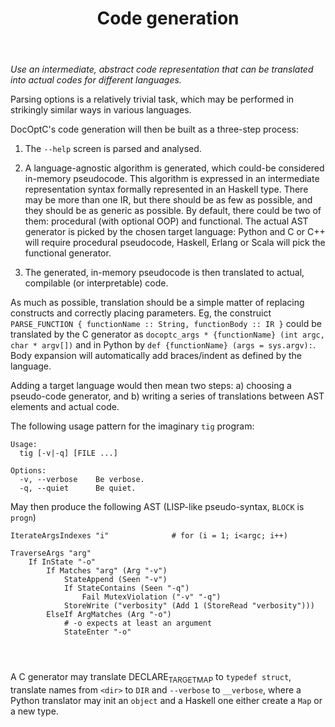 #+TITLE: Code generation

/Use an intermediate, abstract code representation that can be translated into actual codes for different languages./

Parsing options is a relatively trivial task, which may be performed in strikingly similar ways in various languages.

DocOptC's code generation will then be built as a three-step process:

 1. The =--help= screen is parsed and analysed.

 2. A language-agnostic algorithm is generated, which could-be considered in-memory pseudocode. This algorithm is expressed in an intermediate representation syntax formally represented in an Haskell type.  There may be more than one IR, but there should be as few as possible, and they should be as generic as possible. By default, there could be two of them: procedural (with optional OOP) and functional.  The actual AST generator is picked by the chosen target language: Python and C or C++ will require procedural pseudocode, Haskell, Erlang or Scala will pick the functional generator.

 3. The generated, in-memory pseudocode is then translated to actual, compilable (or interpretable) code.

As much as possible, translation should be a simple matter of replacing constructs and correctly placing parameters. Eg, the construict =PARSE_FUNCTION { functionName :: String, functionBody :: IR }= could be translated by the C generator as =docoptc_args * {functionName} (int argc, char * argv[])= and in Python by =def {functionName} (args = sys.argv):=. Body expansion will automatically add braces/indent as defined by the language.

Adding a target language would then mean two steps: a) choosing a pseudo-code generator, and b) writing a series of translations between AST elements and actual code.

The following usage pattern for the imaginary =tig= program:

#+BEGIN_EXAMPLE
    Usage:
      tig [-v|-q] [FILE ...]

    Options:
      -v, --verbose    Be verbose.
      -q, --quiet      Be quiet.
#+END_EXAMPLE

May then produce the following AST (LISP-like pseudo-syntax, =BLOCK= is
=progn=)

#+BEGIN_EXAMPLE
IterateArgsIndexes "i"              # for (i = 1; i<argc; i++)

TraverseArgs "arg"
    If InState "-o"
        If Matches "arg" (Arg "-v")
            StateAppend (Seen "-v")
            If StateContains (Seen "-q")
                Fail MutexViolation ("-v" "-q")
            StoreWrite ("verbosity" (Add 1 (StoreRead "verbosity")))
        ElseIf ArgMatches (Arg "-o")
            # -o expects at least an argument
            StateEnter "-o"



#+END_EXAMPLE

A C generator may translate DECLARE_TARGET_MAP to =typedef struct=, translate names from =<dir>= to =DIR= and =--verbose= to =__verbose=, where a Python translator may init an =object= and a Haskell one either create a =Map= or a new type.
